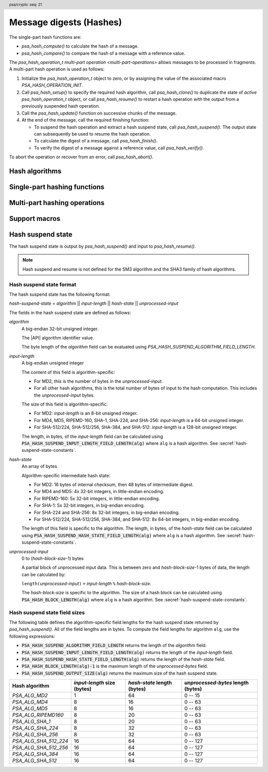 .. SPDX-FileCopyrightText: Copyright 2018-2023 Arm Limited and/or its affiliates <open-source-office@arm.com>
.. SPDX-License-Identifier: CC-BY-SA-4.0 AND LicenseRef-Patent-license

.. header:: psa/crypto
    :seq: 21

.. _hashes:

Message digests (Hashes)
========================

The single-part hash functions are:

*   `psa_hash_compute()` to calculate the hash of a message.
*   `psa_hash_compare()` to compare the hash of a message with a reference value.

The `psa_hash_operation_t` `multi-part operation <multi-part-operations>` allows messages to be processed in fragments. A multi-part hash operation is used as follows:

1.  Initialize the `psa_hash_operation_t` object to zero, or by assigning the value of the associated macro `PSA_HASH_OPERATION_INIT`.
#.  Call `psa_hash_setup()` to specify the required hash algorithm, call `psa_hash_clone()` to duplicate the state of *active* `psa_hash_operation_t` object, or call `psa_hash_resume()` to restart a hash operation with the output from a previously suspended hash operation.
#.  Call the `psa_hash_update()` function on successive chunks of the message.
#.  At the end of the message, call the required finishing function:

    -   To suspend the hash operation and extract a hash suspend state, call `psa_hash_suspend()`. The output state can subsequently be used to resume the hash operation.
    -   To calculate the digest of a message, call `psa_hash_finish()`.
    -   To verify the digest of a message against a reference value, call `psa_hash_verify()`.

To abort the operation or recover from an error, call `psa_hash_abort()`.

.. _hash-algorithms:

Hash algorithms
---------------

.. macro:: PSA_ALG_MD2
    :definition: ((psa_algorithm_t)0x02000001)

    .. summary::
        The MD2 message-digest algorithm.

    .. warning::
        The MD2 hash is weak and deprecated and is only recommended for use in legacy applications.

    MD2 is defined in :RFC-title:`1319`.

.. macro:: PSA_ALG_MD4
    :definition: ((psa_algorithm_t)0x02000002)

    .. summary::
        The MD4 message-digest algorithm.

    .. warning::
        The MD4 hash is weak and deprecated and is only recommended for use in legacy applications.

    MD4 is defined in :RFC-title:`1320`.

.. macro:: PSA_ALG_MD5
    :definition: ((psa_algorithm_t)0x02000003)

    .. summary::
        The MD5 message-digest algorithm.

    .. warning::
        The MD5 hash is weak and deprecated and is only recommended for use in legacy applications.

    MD5 is defined in :RFC-title:`1321`.

.. macro:: PSA_ALG_RIPEMD160
    :definition: ((psa_algorithm_t)0x02000004)

    .. summary::
        The RIPEMD-160 message-digest algorithm.

    RIPEMD-160 is defined in :cite-title:`RIPEMD`, and also in :cite-title:`ISO10118`.

.. macro:: PSA_ALG_AES_MMO_ZIGBEE
    :definition: ((psa_algorithm_t)0x02000007)

    .. summary::
        The *Zigbee* 1.0 hash function based on a Matyas-Meyer-Oseas (MMO) construction of AES-128.

    Zigbee specifies a cryptographic hash function based on the MMO hash construction using the AES-128 block cipher. This is defined in :cite-title:`ZIGBEE` §B.6.

    This hash function can operate on input strings of up to 2\ :sup:`32` - 1 bits.

    .. note::

        The Zigbee keyed hash function from `[ZIGBEE]` §B.1.4 is :code:`PSA_ALG_HMAC(PSA_ALG_AES_MMO_ZIGBEE)`.

.. macro:: PSA_ALG_SHA_1
    :definition: ((psa_algorithm_t)0x02000005)

    .. summary::
        The SHA-1 message-digest algorithm.

    .. warning::
        The SHA-1 hash is weak and deprecated and is only recommended for use in legacy applications.

    SHA-1 is defined in :cite-title:`FIPS180-4`.

.. macro:: PSA_ALG_SHA_224
    :definition: ((psa_algorithm_t)0x02000008)

    .. summary::
        The SHA-224 message-digest algorithm.

    SHA-224 is defined in :cite:`FIPS180-4`.

.. macro:: PSA_ALG_SHA_256
    :definition: ((psa_algorithm_t)0x02000009)

    .. summary::
        The SHA-256 message-digest algorithm.

    SHA-256 is defined in :cite:`FIPS180-4`.

.. macro:: PSA_ALG_SHA_384
    :definition: ((psa_algorithm_t)0x0200000a)

    .. summary::
        The SHA-384 message-digest algorithm.

    SHA-384 is defined in :cite:`FIPS180-4`.

.. macro:: PSA_ALG_SHA_512
    :definition: ((psa_algorithm_t)0x0200000b)

    .. summary::
        The SHA-512 message-digest algorithm.

    SHA-512 is defined in :cite:`FIPS180-4`.

.. macro:: PSA_ALG_SHA_512_224
    :definition: ((psa_algorithm_t)0x0200000c)

    .. summary::
        The SHA-512/224 message-digest algorithm.

    SHA-512/224 is defined in :cite:`FIPS180-4`.

.. macro:: PSA_ALG_SHA_512_256
    :definition: ((psa_algorithm_t)0x0200000d)

    .. summary::
        The SHA-512/256 message-digest algorithm.

    SHA-512/256 is defined in :cite:`FIPS180-4`.

.. macro:: PSA_ALG_SHA3_224
    :definition: ((psa_algorithm_t)0x02000010)

    .. summary::
        The SHA3-224 message-digest algorithm.

    SHA3-224 is defined in :cite-title:`FIPS202`.

.. macro:: PSA_ALG_SHA3_256
    :definition: ((psa_algorithm_t)0x02000011)

    .. summary::
        The SHA3-256 message-digest algorithm.

    SHA3-256 is defined in :cite:`FIPS202`.

.. macro:: PSA_ALG_SHA3_384
    :definition: ((psa_algorithm_t)0x02000012)

    .. summary::
        The SHA3-384 message-digest algorithm.

    SHA3-384 is defined in :cite:`FIPS202`.

.. macro:: PSA_ALG_SHA3_512
    :definition: ((psa_algorithm_t)0x02000013)

    .. summary::
        The SHA3-512 message-digest algorithm.

    SHA3-512 is defined in :cite:`FIPS202`.

.. macro:: PSA_ALG_SHAKE256_512
    :definition: ((psa_algorithm_t)0x02000015)

    .. summary::
        The first 512 bits (64 bytes) of the SHAKE256 output.

    This is the prehashing for Ed448ph (see `PSA_ALG_ED448PH`).

    SHAKE256 is defined in :cite:`FIPS202`.

    .. note::
        For other scenarios where a hash function based on SHA3 or SHAKE is required, SHA3-512 is recommended. SHA3-512 has the same output size, and a theoretically higher security strength.

.. macro:: PSA_ALG_SM3
    :definition: ((psa_algorithm_t)0x02000014)

    .. summary::
        The SM3 message-digest algorithm.

    SM3 is defined in :cite-title:`ISO10118`, and also in :cite-title:`CSTC0004`.

Single-part hashing functions
-----------------------------

.. function:: psa_hash_compute

    .. summary::
        Calculate the hash (digest) of a message.

    .. param:: psa_algorithm_t alg
        The hash algorithm to compute: a value of type `psa_algorithm_t` such that :code:`PSA_ALG_IS_HASH(alg)` is true.
    .. param:: const uint8_t * input
        Buffer containing the message to hash.
    .. param:: size_t input_length
        Size of the ``input`` buffer in bytes.
    .. param:: uint8_t * hash
        Buffer where the hash is to be written.
    .. param:: size_t hash_size
        Size of the ``hash`` buffer in bytes.
        This must be at least :code:`PSA_HASH_LENGTH(alg)`.
    .. param:: size_t * hash_length
        On success, the number of bytes that make up the hash value. This is always :code:`PSA_HASH_LENGTH(alg)`.

    .. return:: psa_status_t
    .. retval:: PSA_SUCCESS
        Success.
        The first ``(*hash_length)`` bytes of ``hash`` contain the hash value.
    .. retval:: PSA_ERROR_NOT_SUPPORTED
        The following conditions can result in this error:

        *   ``alg`` is not supported or is not a hash algorithm.
        *   ``input_length`` is too large for the implementation.
    .. retval:: PSA_ERROR_INVALID_ARGUMENT
        The following conditions can result in this error:

        *   ``alg`` is not a hash algorithm.
        *   ``input_length`` is too large for ``alg``.
    .. retval:: PSA_ERROR_BUFFER_TOO_SMALL
        The size of the ``hash`` buffer is too small.
        `PSA_HASH_LENGTH()` can be used to determine a sufficient buffer size.
    .. retval:: PSA_ERROR_INSUFFICIENT_MEMORY
    .. retval:: PSA_ERROR_COMMUNICATION_FAILURE
    .. retval:: PSA_ERROR_CORRUPTION_DETECTED
    .. retval:: PSA_ERROR_BAD_STATE
        The library requires initializing by a call to `psa_crypto_init()`.

    .. note::
        To verify the hash of a message against an expected value, use `psa_hash_compare()` instead.

.. function:: psa_hash_compare

    .. summary::
        Calculate the hash (digest) of a message and compare it with a reference value.

    .. param:: psa_algorithm_t alg
        The hash algorithm to compute: a value of type `psa_algorithm_t` such that :code:`PSA_ALG_IS_HASH(alg)` is true.
    .. param:: const uint8_t * input
        Buffer containing the message to hash.
    .. param:: size_t input_length
        Size of the ``input`` buffer in bytes.
    .. param:: const uint8_t * hash
        Buffer containing the expected hash value.
    .. param:: size_t hash_length
        Size of the ``hash`` buffer in bytes.

    .. return:: psa_status_t
    .. retval:: PSA_SUCCESS
        Success.
        The expected hash is identical to the actual hash of the input.
    .. retval:: PSA_ERROR_INVALID_SIGNATURE
        The calculated hash of the message does not match the value in ``hash``.
    .. retval:: PSA_ERROR_NOT_SUPPORTED
        The following conditions can result in this error:

        *   ``alg`` is not supported or is not a hash algorithm.
        *   ``input_length`` is too large for the implementation.
    .. retval:: PSA_ERROR_INVALID_ARGUMENT
        The following conditions can result in this error:

        *   ``alg`` is not a hash algorithm.
        *   ``input_length`` is too large for ``alg``.
    .. retval:: PSA_ERROR_INSUFFICIENT_MEMORY
    .. retval:: PSA_ERROR_COMMUNICATION_FAILURE
    .. retval:: PSA_ERROR_CORRUPTION_DETECTED
    .. retval:: PSA_ERROR_BAD_STATE
        The library requires initializing by a call to `psa_crypto_init()`.

.. _hash-mp:

Multi-part hashing operations
-----------------------------

.. typedef:: /* implementation-defined type */ psa_hash_operation_t

    .. summary::
        The type of the state object for multi-part hash operations.

    Before calling any function on a hash operation object, the application must initialize it by any of the following means:

    *   Set the object to all-bits-zero, for example:

        .. code-block:: xref

            psa_hash_operation_t operation;
            memset(&operation, 0, sizeof(operation));

    *   Initialize the object to logical zero values by declaring the object as static or global without an explicit initializer, for example:

        .. code-block:: xref

            static psa_hash_operation_t operation;

    *   Initialize the object to the initializer `PSA_HASH_OPERATION_INIT`, for example:

        .. code-block:: xref

            psa_hash_operation_t operation = PSA_HASH_OPERATION_INIT;

    *   Assign the result of the function `psa_hash_operation_init()` to the object, for example:

        .. code-block:: xref

            psa_hash_operation_t operation;
            operation = psa_hash_operation_init();

    This is an implementation-defined type. Applications that make assumptions about the content of this object will result in implementation-specific behavior, and are non-portable.

.. macro:: PSA_HASH_OPERATION_INIT
    :definition: /* implementation-defined value */

    .. summary::
        This macro returns a suitable initializer for a hash operation object of type `psa_hash_operation_t`.

.. function:: psa_hash_operation_init

    .. summary::
        Return an initial value for a hash operation object.

    .. return:: psa_hash_operation_t

.. function:: psa_hash_setup

    .. summary::
        Set up a multi-part hash operation.

    .. param:: psa_hash_operation_t * operation
        The operation object to set up. It must have been initialized as per the documentation for `psa_hash_operation_t` and not yet in use.
    .. param:: psa_algorithm_t alg
        The hash algorithm to compute: a value of type `psa_algorithm_t` such that :code:`PSA_ALG_IS_HASH(alg)` is true.

    .. return:: psa_status_t
    .. retval:: PSA_SUCCESS
        Success. The operation is now active.
    .. retval:: PSA_ERROR_NOT_SUPPORTED
        ``alg`` is not supported or is not a hash algorithm.
    .. retval:: PSA_ERROR_INVALID_ARGUMENT
        ``alg`` is not a hash algorithm.
    .. retval:: PSA_ERROR_BAD_STATE
        The following conditions can result in this error:

        *   The operation state is not valid: it must be inactive.
        *   The library requires initializing by a call to `psa_crypto_init()`.
    .. retval:: PSA_ERROR_INSUFFICIENT_MEMORY
    .. retval:: PSA_ERROR_COMMUNICATION_FAILURE
    .. retval:: PSA_ERROR_CORRUPTION_DETECTED

    The sequence of operations to calculate a hash (message digest) is as follows:

    1.  Allocate a hash operation object which will be passed to all the functions listed here.
    #.  Initialize the operation object with one of the methods described in the documentation for `psa_hash_operation_t`, e.g. `PSA_HASH_OPERATION_INIT`.
    #.  Call `psa_hash_setup()` to specify the algorithm.
    #.  Call `psa_hash_update()` zero, one or more times, passing a fragment of the message each time. The hash that is calculated is the hash of the concatenation of these messages in order.
    #.  To calculate the hash, call `psa_hash_finish()`. To compare the hash with an expected value, call `psa_hash_verify()`. To suspend the hash operation and extract the current state, call `psa_hash_suspend()`.

    After a successful call to `psa_hash_setup()`, the operation is active, and the application must eventually terminate the operation. The following events terminate an operation:

    *   A successful call to `psa_hash_finish()` or `psa_hash_verify()` or `psa_hash_suspend()`.
    *   A call to `psa_hash_abort()`.

    If `psa_hash_setup()` returns an error, the operation object is unchanged. If a subsequent function call with an active operation returns an error, the operation enters an error state.

    To abandon an active operation, or reset an operation in an error state, call `psa_hash_abort()`.

    See :secref:`multi-part-operations`.

.. function:: psa_hash_update

    .. summary::
        Add a message fragment to a multi-part hash operation.

    .. param:: psa_hash_operation_t * operation
        Active hash operation.
    .. param:: const uint8_t * input
        Buffer containing the message fragment to hash.
    .. param:: size_t input_length
        Size of the ``input`` buffer in bytes.

    .. return:: psa_status_t
    .. retval:: PSA_SUCCESS
        Success.
    .. retval:: PSA_ERROR_BAD_STATE
        The following conditions can result in this error:

        *   The operation state is not valid: it must be active.
        *   The library requires initializing by a call to `psa_crypto_init()`.
    .. retval:: PSA_ERROR_INVALID_ARGUMENT
        The total input for the operation is too large for the hash algorithm.
    .. retval:: PSA_ERROR_NOT_SUPPORTED
        The total input for the operation is too large for the implementation.
    .. retval:: PSA_ERROR_INSUFFICIENT_MEMORY
    .. retval:: PSA_ERROR_COMMUNICATION_FAILURE
    .. retval:: PSA_ERROR_CORRUPTION_DETECTED

    The application must call `psa_hash_setup()` or `psa_hash_resume()` before calling this function.

    If this function returns an error status, the operation enters an error state and must be aborted by calling `psa_hash_abort()`.

.. function:: psa_hash_finish

    .. summary::
        Finish the calculation of the hash of a message.

    .. param:: psa_hash_operation_t * operation
        Active hash operation.
    .. param:: uint8_t * hash
        Buffer where the hash is to be written.
    .. param:: size_t hash_size
        Size of the ``hash`` buffer in bytes. This must be at least :code:`PSA_HASH_LENGTH(alg)` where ``alg`` is the algorithm that the operation performs.
    .. param:: size_t * hash_length
        On success, the number of bytes that make up the hash value. This is always :code:`PSA_HASH_LENGTH(alg)` where ``alg`` is the hash algorithm that the operation performs.

    .. return:: psa_status_t
    .. retval:: PSA_SUCCESS
        Success.
        The first ``(*hash_length)`` bytes of ``hash`` contain the hash value.
    .. retval:: PSA_ERROR_BAD_STATE
        The following conditions can result in this error:

        *   The operation state is not valid: it must be active.
        *   The library requires initializing by a call to `psa_crypto_init()`.
    .. retval:: PSA_ERROR_BUFFER_TOO_SMALL
        The size of the ``hash`` buffer is too small.
        `PSA_HASH_LENGTH()` can be used to determine a sufficient buffer size.
    .. retval:: PSA_ERROR_INSUFFICIENT_MEMORY
    .. retval:: PSA_ERROR_COMMUNICATION_FAILURE
    .. retval:: PSA_ERROR_CORRUPTION_DETECTED

    The application must call `psa_hash_setup()` or `psa_hash_resume()` before calling this function. This function calculates the hash of the message formed by concatenating the inputs passed to preceding calls to `psa_hash_update()`.

    When this function returns successfully, the operation becomes inactive. If this function returns an error status, the operation enters an error state and must be aborted by calling `psa_hash_abort()`.

    .. warning::
        It is not recommended to use this function when a specific value is expected for the hash. Call `psa_hash_verify()` instead with the expected hash value.

        Comparing integrity or authenticity data such as hash values with a function such as ``memcmp()`` is risky because the time taken by the comparison might leak information about the hashed data which could allow an attacker to guess a valid hash and thereby bypass security controls.

.. function:: psa_hash_verify

    .. summary::
        Finish the calculation of the hash of a message and compare it with an expected value.

    .. param:: psa_hash_operation_t * operation
        Active hash operation.
    .. param:: const uint8_t * hash
        Buffer containing the expected hash value.
    .. param:: size_t hash_length
        Size of the ``hash`` buffer in bytes.

    .. return:: psa_status_t
    .. retval:: PSA_SUCCESS
        Success.
        The expected hash is identical to the actual hash of the message.
    .. retval:: PSA_ERROR_INVALID_SIGNATURE
        The calculated hash of the message does not match the value in ``hash``.
    .. retval:: PSA_ERROR_BAD_STATE
        The following conditions can result in this error:

        *   The operation state is not valid: it must be active.
        *   The library requires initializing by a call to `psa_crypto_init()`.
    .. retval:: PSA_ERROR_INSUFFICIENT_MEMORY
    .. retval:: PSA_ERROR_COMMUNICATION_FAILURE
    .. retval:: PSA_ERROR_CORRUPTION_DETECTED

    The application must call `psa_hash_setup()` before calling this function. This function calculates the hash of the message formed by concatenating the inputs passed to preceding calls to `psa_hash_update()`. It then compares the calculated hash with the expected hash passed as a parameter to this function.

    When this function returns successfully, the operation becomes inactive. If this function returns an error status, the operation enters an error state and must be aborted by calling `psa_hash_abort()`.

    .. note::
        Implementations must make the best effort to ensure that the comparison between the actual hash and the expected hash is performed in constant time.

.. function:: psa_hash_abort

    .. summary::
        Abort a hash operation.

    .. param:: psa_hash_operation_t * operation
        Initialized hash operation.

    .. return:: psa_status_t
    .. retval:: PSA_SUCCESS
        Success.
        The operation object can now be discarded or reused.
    .. retval:: PSA_ERROR_COMMUNICATION_FAILURE
    .. retval:: PSA_ERROR_CORRUPTION_DETECTED
    .. retval:: PSA_ERROR_BAD_STATE
        The library requires initializing by a call to `psa_crypto_init()`.

    Aborting an operation frees all associated resources except for the ``operation`` object itself. Once aborted, the operation object can be reused for another operation by calling `psa_hash_setup()` again.

    This function can be called any time after the operation object has been initialized by one of the methods described in `psa_hash_operation_t`.

    In particular, calling `psa_hash_abort()` after the operation has been terminated by a call to `psa_hash_abort()`, `psa_hash_finish()` or `psa_hash_verify()` is safe and has no effect.

.. function:: psa_hash_suspend

    .. summary::
        Halt the hash operation and extract the intermediate state of the hash computation.

    .. param:: psa_hash_operation_t * operation
        Active hash operation.
    .. param:: uint8_t * hash_state
        Buffer where the hash suspend state is to be written.
    .. param:: size_t hash_state_size
        Size of the ``hash_state`` buffer in bytes.
        This must be appropriate for the selected algorithm:

        *   A sufficient output size is :code:`PSA_HASH_SUSPEND_OUTPUT_SIZE(alg)`  where ``alg`` is the algorithm that was used to set up the operation.
        *   `PSA_HASH_SUSPEND_OUTPUT_MAX_SIZE` evaluates to the maximum output size of any supported hash algorithm.

    .. param:: size_t * hash_state_length
        On success, the number of bytes that make up the hash suspend state.

    .. return:: psa_status_t
    .. retval:: PSA_SUCCESS
        Success.
        The first ``(*hash_state_length)`` bytes of ``hash_state`` contain the intermediate hash state.
    .. retval:: PSA_ERROR_BAD_STATE
        The following conditions can result in this error:

        *   The operation state is not valid: it must be active.
        *   The library requires initializing by a call to `psa_crypto_init()`.
    .. retval:: PSA_ERROR_BUFFER_TOO_SMALL
        The size of the ``hash_state`` buffer is too small.
        `PSA_HASH_SUSPEND_OUTPUT_SIZE()` or `PSA_HASH_SUSPEND_OUTPUT_MAX_SIZE` can be used to determine a sufficient buffer size.
    .. retval:: PSA_ERROR_NOT_SUPPORTED
        The hash algorithm being computed does not support suspend and resume.
    .. retval:: PSA_ERROR_INSUFFICIENT_MEMORY
    .. retval:: PSA_ERROR_COMMUNICATION_FAILURE
    .. retval:: PSA_ERROR_CORRUPTION_DETECTED

    The application must call `psa_hash_setup()` or `psa_hash_resume()` before calling this function. This function extracts an intermediate state of the hash computation of the message formed by concatenating the inputs passed to preceding calls to `psa_hash_update()`.

    This function can be used to halt a hash operation, and then resume the hash operation at a later time, or in another application, by transferring the extracted hash suspend state to a call to `psa_hash_resume()`.

    When this function returns successfully, the operation becomes inactive. If this function returns an error status, the operation enters an error state and must be aborted by calling `psa_hash_abort()`.

    Hash suspend and resume is not defined for the SHA3 family of hash algorithms. :secref:`hash-suspend-state` defines the format of the output from `psa_hash_suspend()`.

    .. warning::
        Applications must not use any of the hash suspend state as if it was a hash output. Instead, the suspend state must only be used to resume a hash operation, and `psa_hash_finish()` or `psa_hash_verify()` can then calculate or verify the final hash value.

    .. rubric:: Usage

    The sequence of operations to suspend and resume a hash operation is as follows:

    1.  Compute the first part of the hash.

        a.  Allocate an operation object and initialize it as described in the documentation for `psa_hash_operation_t`.
        #.  Call `psa_hash_setup()` to specify the algorithm.
        #.  Call `psa_hash_update()` zero, one or more times, passing a fragment of the message each time.
        #.  Call `psa_hash_suspend()` to extract the hash suspend state into a buffer.

    #.  Pass the hash state buffer to the application which will resume the operation.

    #.  Compute the rest of the hash.

        a.  Allocate an operation object and initialize it as described in the documentation for `psa_hash_operation_t`.
        #.  Call `psa_hash_resume()` with the extracted hash state.
        #.  Call `psa_hash_update()` zero, one or more times, passing a fragment of the message each time.
        #.  To calculate the hash, call `psa_hash_finish()`. To compare the hash with an expected value, call `psa_hash_verify()`.

    If an error occurs at any step after a call to `psa_hash_setup()` or `psa_hash_resume()`, the operation will need to be reset by a call to `psa_hash_abort()`. The application can call `psa_hash_abort()` at any time after the operation has been initialized.

.. function:: psa_hash_resume

    .. summary::
        Set up a multi-part hash operation using the hash suspend state from a previously suspended hash operation.

    .. param:: psa_hash_operation_t * operation
        The operation object to set up. It must have been initialized as per the documentation for `psa_hash_operation_t` and not yet in use.
    .. param:: const uint8_t * hash_state
        A buffer containing the suspended hash state which is to be resumed. This must be in the format output by `psa_hash_suspend()`, which is described in :secref:`hash-suspend-state-format`.
    .. param:: size_t hash_state_length
        Length of ``hash_state`` in bytes.

    .. return:: psa_status_t
    .. retval:: PSA_SUCCESS
        Success.
    .. retval:: PSA_ERROR_NOT_SUPPORTED
        The provided hash suspend state is for an algorithm that is not supported.
    .. retval:: PSA_ERROR_INVALID_ARGUMENT
        ``hash_state`` does not correspond to a valid hash suspend state. See :secref:`hash-suspend-state-format` for the definition.
    .. retval:: PSA_ERROR_BAD_STATE
        The following conditions can result in this error:

        *   The operation state is not valid: it must be inactive.
        *   The library requires initializing by a call to `psa_crypto_init()`.
    .. retval:: PSA_ERROR_INSUFFICIENT_MEMORY
    .. retval:: PSA_ERROR_COMMUNICATION_FAILURE
    .. retval:: PSA_ERROR_CORRUPTION_DETECTED

    See `psa_hash_suspend()` for an example of how to use this function to suspend and resume a hash operation.

    After a successful call to `psa_hash_resume()`, the application must eventually terminate the operation. The following events terminate an operation:

    *   A successful call to `psa_hash_finish()`, `psa_hash_verify()` or `psa_hash_suspend()`.
    *   A call to `psa_hash_abort()`.

.. function:: psa_hash_clone

    .. summary::
        Clone a hash operation.

    .. param:: const psa_hash_operation_t * source_operation
        The active hash operation to clone.
    .. param:: psa_hash_operation_t * target_operation
        The operation object to set up. It must be initialized but not active.

    .. return:: psa_status_t
    .. retval:: PSA_SUCCESS
        Success.
        ``target_operation`` is ready to continue the same hash operation as ``source_operation``.
    .. retval:: PSA_ERROR_BAD_STATE
        The following conditions can result in this error:

        *   The ``source_operation`` state is not valid: it must be active.
        *   The ``target_operation`` state is not valid: it must be inactive.
        *   The library requires initializing by a call to `psa_crypto_init()`.
    .. retval:: PSA_ERROR_COMMUNICATION_FAILURE
    .. retval:: PSA_ERROR_CORRUPTION_DETECTED
    .. retval:: PSA_ERROR_INSUFFICIENT_MEMORY

    This function copies the state of an ongoing hash operation to a new operation object. In other words, this function is equivalent to calling `psa_hash_setup()` on ``target_operation`` with the same algorithm that ``source_operation`` was set up for, then `psa_hash_update()` on ``target_operation`` with the same input that that was passed to ``source_operation``. After this function returns, the two objects are independent, i.e. subsequent calls involving one of the objects do not affect the other object.

Support macros
--------------

.. macro:: PSA_HASH_LENGTH
    :definition: /* implementation-defined value */

    .. summary::
        The size of the output of `psa_hash_compute()` and `psa_hash_finish()`, in bytes.

    .. param:: alg
        A hash algorithm or an HMAC algorithm: a value of type `psa_algorithm_t` such that :code:`(PSA_ALG_IS_HASH(alg) || PSA_ALG_IS_HMAC(alg))` is true.

    .. return::
        The hash length for the specified hash algorithm. If the hash algorithm is not recognized, return ``0``. An implementation can return either ``0`` or the correct size for a hash algorithm that it recognizes, but does not support.

    This is also the hash length that `psa_hash_compare()` and `psa_hash_verify()` expect.

    See also `PSA_HASH_MAX_SIZE`.

.. macro:: PSA_HASH_MAX_SIZE
    :definition: /* implementation-defined value */

    .. summary::
        Maximum size of a hash.

    It is recommended that this value is the maximum size of a hash supported by the implementation, in bytes. The value must not be smaller than this maximum.

    See also `PSA_HASH_LENGTH()`.

.. macro:: PSA_HASH_SUSPEND_OUTPUT_SIZE
    :definition: /* specification-defined value */

    .. summary::
        A sufficient hash suspend state buffer size for `psa_hash_suspend()`, in bytes.

    .. param:: alg
        A hash algorithm: a value of type `psa_algorithm_t` such that :code:`PSA_ALG_IS_HASH(alg)` is true.

    .. return::
        A sufficient output size for the algorithm. If the hash algorithm is not recognized, or is not supported by `psa_hash_suspend()`, return ``0``. An implementation can return either ``0`` or a correct size for a hash algorithm that it recognizes, but does not support.

        For a supported hash algorithm ``alg``, the following expression is true:

        .. code-block:: xref

            PSA_HASH_SUSPEND_OUTPUT_SIZE(alg) == PSA_HASH_SUSPEND_ALGORITHM_FIELD_LENGTH +
                                                 PSA_HASH_SUSPEND_INPUT_LENGTH_FIELD_LENGTH(alg) +
                                                 PSA_HASH_SUSPEND_HASH_STATE_FIELD_LENGTH(alg) +
                                                 PSA_HASH_BLOCK_LENGTH(alg) - 1

    If the size of the hash state buffer is at least this large, it is guaranteed that `psa_hash_suspend()` will not fail due to an insufficient buffer size. The actual size of the output might be smaller in any given call.

    See also `PSA_HASH_SUSPEND_OUTPUT_MAX_SIZE`.

.. macro:: PSA_HASH_SUSPEND_OUTPUT_MAX_SIZE
    :definition: /* implementation-defined value */

    .. summary::
        A sufficient hash suspend state buffer size for `psa_hash_suspend()`, for any supported hash algorithms.

    If the size of the hash state buffer is at least this large, it is guaranteed that `psa_hash_suspend()` will not fail due to an insufficient buffer size.

    See also `PSA_HASH_SUSPEND_OUTPUT_SIZE()`.

.. macro:: PSA_HASH_SUSPEND_ALGORITHM_FIELD_LENGTH
    :definition: ((size_t)4)

    .. summary::
        The size of the *algorithm* field that is part of the output of `psa_hash_suspend()`, in bytes.

    Applications can use this value to unpack the hash suspend state that is output by `psa_hash_suspend()`.

.. macro:: PSA_HASH_SUSPEND_INPUT_LENGTH_FIELD_LENGTH
    :definition: /* specification-defined value */

    .. summary::
        The size of the *input-length* field that is part of the output of `psa_hash_suspend()`, in bytes.

    .. param:: alg
        A hash algorithm: a value of type `psa_algorithm_t` such that :code:`PSA_ALG_IS_HASH(alg)` is true.

    .. return::
        The size, in bytes, of the *input-length* field of the hash suspend state for the specified hash algorithm. If the hash algorithm is not recognized, return ``0``. An implementation can return either ``0`` or the correct size for a hash algorithm that it recognizes, but does not support.

        The algorithm-specific values are defined in :secref:`hash-suspend-state-constants`.

    Applications can use this value to unpack the hash suspend state that is output by `psa_hash_suspend()`.

.. macro:: PSA_HASH_SUSPEND_HASH_STATE_FIELD_LENGTH
    :definition: /* specification-defined value */

    .. summary::
        The size of the *hash-state* field that is part of the output of `psa_hash_suspend()`, in bytes.

    .. param:: alg
        A hash algorithm: a value of type `psa_algorithm_t` such that :code:`PSA_ALG_IS_HASH(alg)` is true.

    .. return::
        The size, in bytes, of the *hash-state* field of the hash suspend state for the specified hash algorithm. If the hash algorithm is not recognized, return ``0``. An implementation can return either ``0`` or the correct size for a hash algorithm that it recognizes, but does not support.

        The algorithm-specific values are defined in :secref:`hash-suspend-state-constants`.

    Applications can use this value to unpack the hash suspend state that is output by `psa_hash_suspend()`.

.. macro:: PSA_HASH_BLOCK_LENGTH
    :definition: /* implementation-defined value */

    .. summary::
        The input block size of a hash algorithm, in bytes.

    .. param:: alg
        A hash algorithm: a value of type `psa_algorithm_t` such that :code:`PSA_ALG_IS_HASH(alg)` is true.

    .. return::
        The block size in bytes for the specified hash algorithm. If the hash algorithm is not recognized, return ``0``. An implementation can return either ``0`` or the correct size for a hash algorithm that it recognizes, but does not support.

    Hash algorithms process their input data in blocks. Hash operations will retain any partial blocks until they have enough input to fill the block or until the operation is finished.

    This affects the output from `psa_hash_suspend()`.


.. _hash-suspend-state:

Hash suspend state
------------------

The hash suspend state is output by `psa_hash_suspend()` and input to `psa_hash_resume()`.

.. note::
    Hash suspend and resume is not defined for the SM3 algorithm and the SHA3 family of hash algorithms.

.. _hash-suspend-state-format:

Hash suspend state format
^^^^^^^^^^^^^^^^^^^^^^^^^

The hash suspend state has the following format:

*hash-suspend-state* = *algorithm* || *input-length* || *hash-state* || *unprocessed-input*

The fields in the hash suspend state are defined as follows:

*algorithm*
    A big-endian 32-bit unsigned integer.

    The |API| algorithm identifier value.

    The byte length of the *algorithm* field can be evaluated using `PSA_HASH_SUSPEND_ALGORITHM_FIELD_LENGTH`.

*input-length*
    A big-endian unsigned integer

    The content of this field is algorithm-specific:

    *   For MD2, this is the number of bytes in the *unprocessed-input*.
    *   For all other hash algorithms, this is the total number of bytes of input to the hash computation. This includes the *unprocessed-input* bytes.

    The size of this field is algorithm-specific:

    *   For MD2: *input-length* is an 8-bit unsigned integer.
    *   For MD4, MD5, RIPEMD-160, SHA-1, SHA-224, and SHA-256: *input-length* is a 64-bit unsigned integer.
    *   For SHA-512/224, SHA-512/256, SHA-384, and SHA-512: *input-length* is a 128-bit unsigned integer.

    The length, in bytes, of the *input-length* field can be calculated using :code:`PSA_HASH_SUSPEND_INPUT_LENGTH_FIELD_LENGTH(alg)` where ``alg`` is a hash algorithm.
    See :secref:`hash-suspend-state-constants`.

*hash-state*
    An array of bytes

    Algorithm-specific intermediate hash state:

    *   For MD2: 16 bytes of internal checksum, then 48 bytes of intermediate digest.
    *   For MD4 and MD5: 4x 32-bit integers, in little-endian encoding.
    *   For RIPEMD-160: 5x 32-bit integers, in little-endian encoding.
    *   For SHA-1: 5x 32-bit integers, in big-endian encoding.
    *   For SHA-224 and SHA-256: 8x 32-bit integers, in big-endian encoding.
    *   For SHA-512/224, SHA-512/256, SHA-384, and SHA-512: 8x 64-bit integers, in big-endian encoding.

    The length of this field is specific to the algorithm.
    The length, in bytes, of the *hash-state* field can be calculated using :code:`PSA_HASH_SUSPEND_HASH_STATE_FIELD_LENGTH(alg)` where ``alg`` is a hash algorithm.
    See :secref:`hash-suspend-state-constants`.

*unprocessed-input*
    0 to (*hash-block-size*-1) bytes

    A partial block of unprocessed input data. This is between zero and *hash-block-size*-1 bytes of data, the length can be calculated by:

    ``length(``\ *unprocessed-input*\ ``)`` ``=`` *input-length* ``%`` *hash-block-size*.

    The *hash-block-size* is specific to the algorithm.
    The size of a hash block can be calculated using :code:`PSA_HASH_BLOCK_LENGTH(alg)` where ``alg`` is a hash algorithm.
    See :secref:`hash-suspend-state-constants`.

.. _hash-suspend-state-constants:

Hash suspend state field sizes
^^^^^^^^^^^^^^^^^^^^^^^^^^^^^^

The following table defines the algorithm-specific field lengths for the hash suspend state returned by `psa_hash_suspend()`. All of the field lengths are in bytes. To compute the field lengths for algorithm ``alg``, use the following expressions:

*   :code:`PSA_HASH_SUSPEND_ALGORITHM_FIELD_LENGTH` returns the length of the *algorithm* field.
*   :code:`PSA_HASH_SUSPEND_INPUT_LENGTH_FIELD_LENGTH(alg)` returns the length of the *input-length* field.
*   :code:`PSA_HASH_SUSPEND_HASH_STATE_FIELD_LENGTH(alg)` returns the length of the *hash-state* field.
*   :code:`PSA_HASH_BLOCK_LENGTH(alg)-1` is the maximum length of the *unprocessed-bytes* field.
*   :code:`PSA_HASH_SUSPEND_OUTPUT_SIZE(alg)` returns the maximum size of the hash suspend state.

.. csv-table::
    :header-rows: 1
    :widths: auto
    :align: left

    Hash algorithm, *input-length* size (bytes), *hash-state* length (bytes), *unprocessed-bytes* length (bytes)
    `PSA_ALG_MD2`, 1, 64, 0 -- 15
    `PSA_ALG_MD4`, 8, 16, 0 -- 63
    `PSA_ALG_MD5`, 8, 16, 0 -- 63
    `PSA_ALG_RIPEMD160`, 8, 20, 0 -- 63
    `PSA_ALG_SHA_1`, 8, 20, 0 -- 63
    `PSA_ALG_SHA_224`, 8, 32, 0 -- 63
    `PSA_ALG_SHA_256`, 8, 32, 0 -- 63
    `PSA_ALG_SHA_512_224`, 16, 64, 0 -- 127
    `PSA_ALG_SHA_512_256`, 16, 64, 0 -- 127
    `PSA_ALG_SHA_384`, 16, 64, 0 -- 127
    `PSA_ALG_SHA_512`, 16, 64, 0 -- 127
